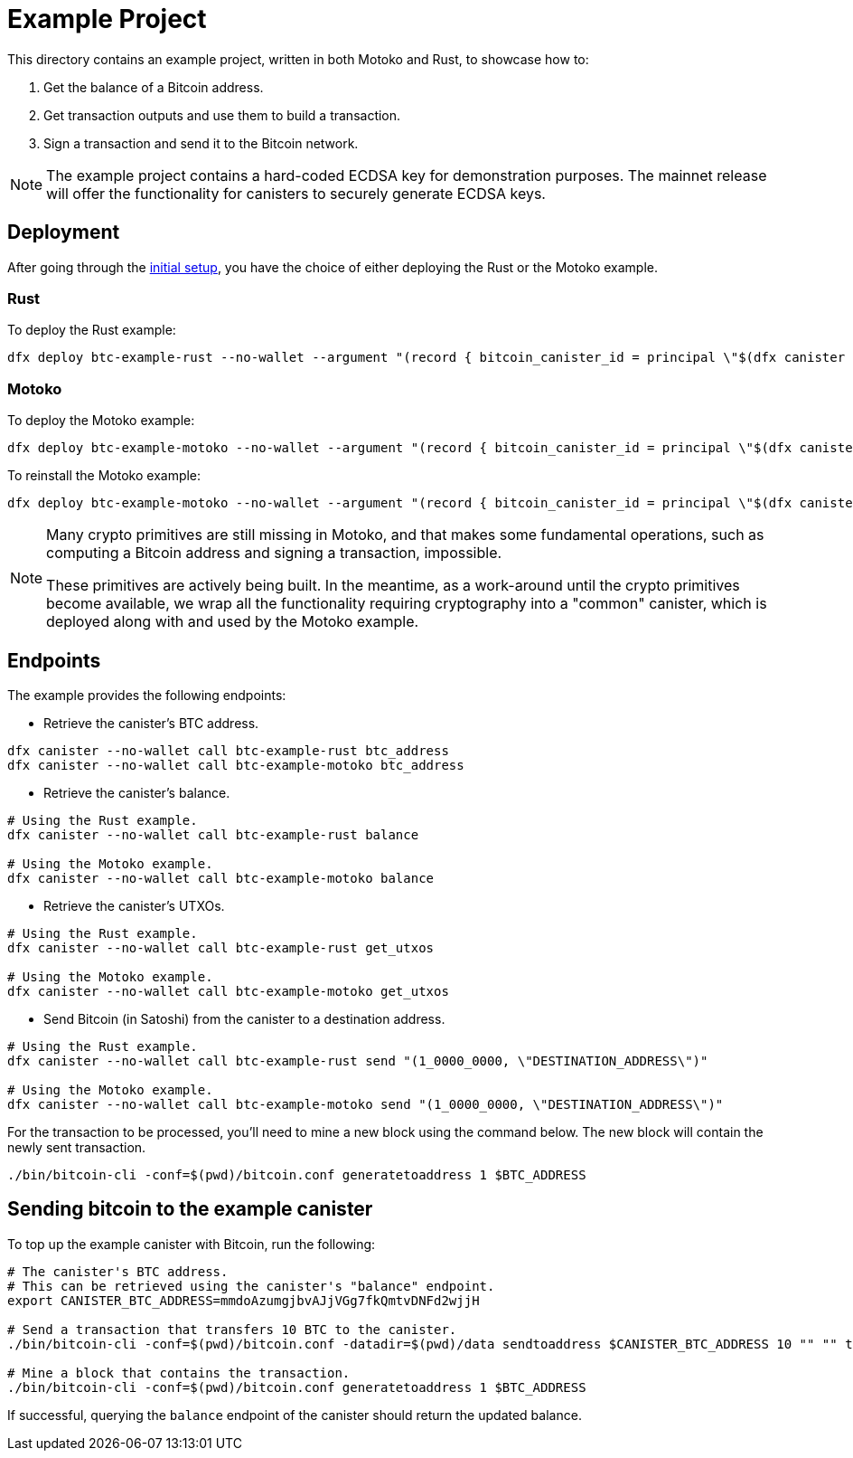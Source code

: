 = Example Project

This directory contains an example project, written in both Motoko and Rust,
to showcase how to:

. Get the balance of a Bitcoin address.
. Get transaction outputs and use them to build a transaction.
. Sign a transaction and send it to the Bitcoin network.

NOTE: The example project contains a hard-coded ECDSA key for demonstration purposes. The
mainnet release will offer the functionality for canisters to securely generate ECDSA keys.

== Deployment

After going through the <<../README.adoc#getting-started,initial setup>>, you have
the choice of either deploying the Rust or the Motoko example.

=== Rust

To deploy the Rust example:

```
dfx deploy btc-example-rust --no-wallet --argument "(record { bitcoin_canister_id = principal \"$(dfx canister --no-wallet id btc)\" })" --mode=reinstall
```

=== Motoko

To deploy the Motoko example:

```bash
dfx deploy btc-example-motoko --no-wallet --argument "(record { bitcoin_canister_id = principal \"$(dfx canister --no-wallet id btc)\" })"
```

To reinstall the Motoko example:

```bash
dfx deploy btc-example-motoko --no-wallet --argument "(record { bitcoin_canister_id = principal \"$(dfx canister --no-wallet id btc)\" })" --mode=reinstall
```

[NOTE]
====
Many crypto primitives are still missing in Motoko, and that
makes some fundamental operations, such as computing a Bitcoin address and
signing a transaction, impossible.

These primitives are actively being built. In the meantime, as a work-around
until the crypto primitives become available, we wrap all the functionality
requiring cryptography into a "common" canister, which is deployed along with
and used by the Motoko example.
====

== Endpoints

The example provides the following endpoints:

* Retrieve the canister's BTC address.

```bash
dfx canister --no-wallet call btc-example-rust btc_address
dfx canister --no-wallet call btc-example-motoko btc_address
```

* Retrieve the canister's balance.

```bash
# Using the Rust example.
dfx canister --no-wallet call btc-example-rust balance

# Using the Motoko example.
dfx canister --no-wallet call btc-example-motoko balance
```

* Retrieve the canister's UTXOs.

```bash
# Using the Rust example.
dfx canister --no-wallet call btc-example-rust get_utxos

# Using the Motoko example.
dfx canister --no-wallet call btc-example-motoko get_utxos
```

* Send Bitcoin (in Satoshi) from the canister to a destination address.

```bash
# Using the Rust example.
dfx canister --no-wallet call btc-example-rust send "(1_0000_0000, \"DESTINATION_ADDRESS\")"

# Using the Motoko example.
dfx canister --no-wallet call btc-example-motoko send "(1_0000_0000, \"DESTINATION_ADDRESS\")"
```

For the transaction to be processed, you'll need to mine a new block using the command below.
The new block will contain the newly sent transaction.

```bash
./bin/bitcoin-cli -conf=$(pwd)/bitcoin.conf generatetoaddress 1 $BTC_ADDRESS
```

== Sending bitcoin to the example canister

To top up the example canister with Bitcoin, run the following:

```
# The canister's BTC address.
# This can be retrieved using the canister's "balance" endpoint.
export CANISTER_BTC_ADDRESS=mmdoAzumgjbvAJjVGg7fkQmtvDNFd2wjjH

# Send a transaction that transfers 10 BTC to the canister.
./bin/bitcoin-cli -conf=$(pwd)/bitcoin.conf -datadir=$(pwd)/data sendtoaddress $CANISTER_BTC_ADDRESS 10 "" "" true true null "unset" null 1.1

# Mine a block that contains the transaction.
./bin/bitcoin-cli -conf=$(pwd)/bitcoin.conf generatetoaddress 1 $BTC_ADDRESS
```

If successful, querying the `balance` endpoint of the canister should return
the updated balance.
